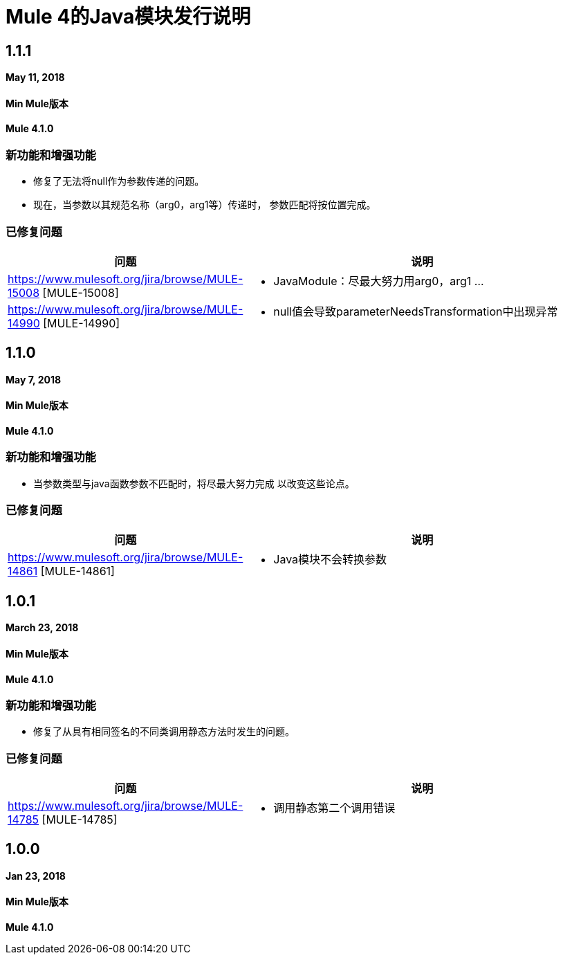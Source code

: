 // Product_Name版本号/日期版本说明
=  Mule 4的Java模块发行说明
:keywords: mule, Java, module, release notes

==  1.1.1

*May 11, 2018*

====  Min Mule版本
*Mule 4.1.0*

=== 新功能和增强功能

* 修复了无法将null作为参数传递的问题。
* 现在，当参数以其规范名称（arg0，arg1等）传递时，
参数匹配将按位置完成。

=== 已修复问题

[%header,cols="15a,85a"]
|===
|问题 |说明

|  https://www.mulesoft.org/jira/browse/MULE-15008 [MULE-15008]  |   -  JavaModule：尽最大努力用arg0，arg1 ...
|  https://www.mulesoft.org/jira/browse/MULE-14990 [MULE-14990]  |   -  null值会导致parameterNeedsTransformation中出现异常
|===

==  1.1.0

*May 7, 2018*

====  Min Mule版本
*Mule 4.1.0*

=== 新功能和增强功能

* 当参数类型与java函数参数不匹配时，将尽最大努力完成
以改变这些论点。

=== 已修复问题

[%header,cols="15a,85a"]
|===
|问题 |说明

|  https://www.mulesoft.org/jira/browse/MULE-14861 [MULE-14861]  |   -  Java模块不会转换参数
|===

==  1.0.1

*March 23, 2018*

====  Min Mule版本
*Mule 4.1.0*

=== 新功能和增强功能

* 修复了从具有相同签名的不同类调用静态方法时发生的问题。

=== 已修复问题

[%header,cols="15a,85a"]
|===
|问题 |说明

|  https://www.mulesoft.org/jira/browse/MULE-14785 [MULE-14785]  |   - 调用静态第二个调用错误
|===

==  1.0.0

*Jan 23, 2018*

====  Min Mule版本
*Mule 4.1.0*
